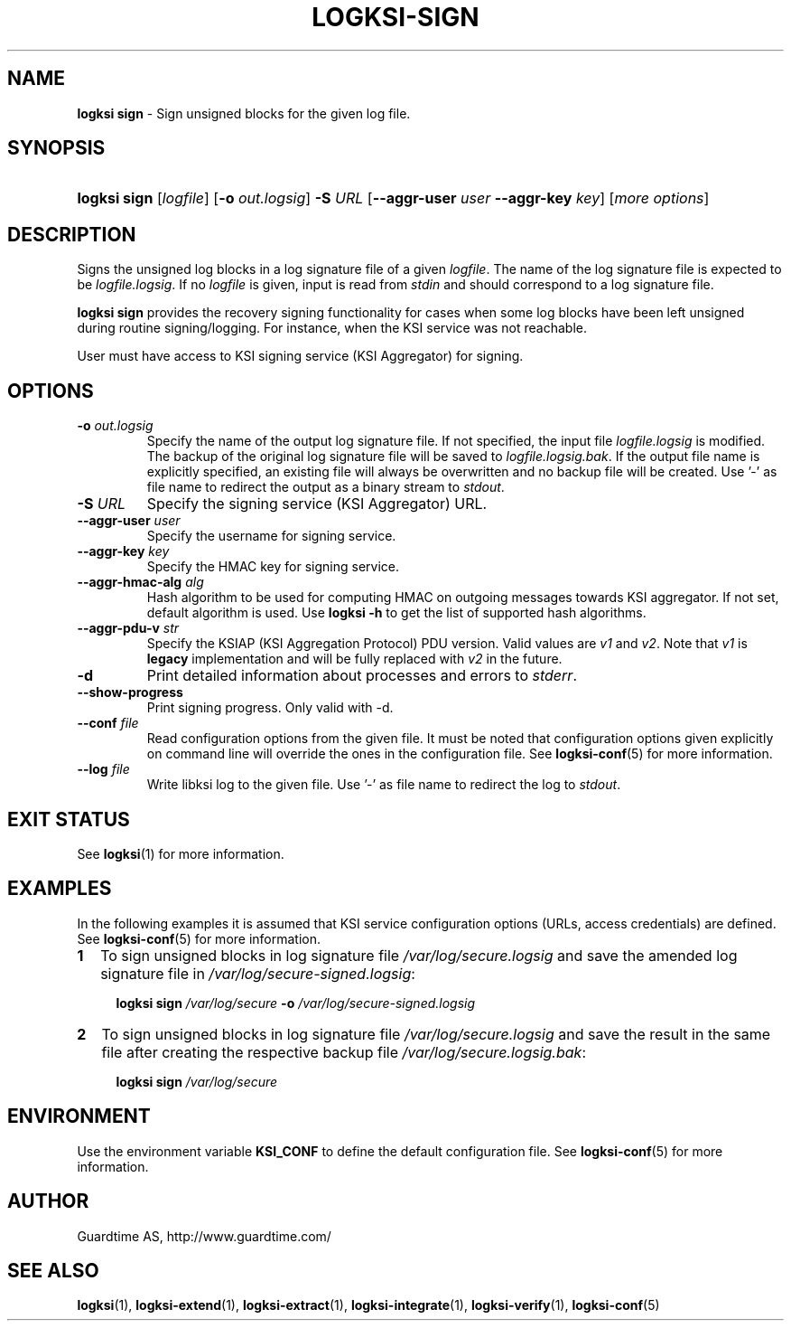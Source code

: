 .TH LOGKSI-SIGN 1
.\"
.SH NAME
\fBlogksi sign \fR- Sign unsigned blocks for the given log file.
.\"
.SH SYNOPSIS
.HP 4
\fBlogksi sign \fR[\fIlogfile\fR] [\fB-o \fIout.logsig\fR] \fB-S \fIURL \fR[\fB--aggr-user \fIuser \fB--aggr-key \fIkey\fR] [\fImore options\fR]
.\"
.SH DESCRIPTION
Signs the unsigned log blocks in a log signature file of a given \fIlogfile\fR. The name of the log signature file is expected to be \fIlogfile.logsig\fR. If no \fIlogfile\fR is given, input is read from \fIstdin\fR and should correspond to a log signature file.
.LP
\fBlogksi sign\fR provides the recovery signing functionality for cases when some log blocks have been left unsigned during routine signing/logging. For instance, when the KSI service was not reachable.
.LP
User must have access to KSI signing service (KSI Aggregator) for signing.
.\"
.SH OPTIONS
.TP
\fB-o \fIout.logsig\fR
Specify the name of the output log signature file. If not specified, the input file \fIlogfile.logsig\fR is modified. The backup of the original log signature file will be saved to \fIlogfile.logsig.bak\fR. If the output file name is explicitly specified, an existing file will always be overwritten and no backup file will be created. Use '-' as file name to redirect the output as a binary stream to \fIstdout\fR.
.\"
.TP
\fB-S \fIURL\fR
Specify the signing service (KSI Aggregator) URL.
.\"
.TP
\fB--aggr-user \fIuser\fR
Specify the username for signing service.
.\"
.TP
\fB--aggr-key \fIkey\fR
Specify the HMAC key for signing service.
.\"
.TP
\fB--aggr-hmac-alg \fIalg\fR
Hash algorithm to be used for computing HMAC on outgoing messages towards KSI aggregator. If not set, default algorithm is used. Use \fBlogksi -h \fRto get the list of supported hash algorithms.
.\"
.TP
\fB--aggr-pdu-v \fIstr\fR
Specify the KSIAP (KSI Aggregation Protocol) PDU version. Valid values are \fIv1\fR and \fIv2\fR. Note that \fIv1\fR is \fBlegacy\fR implementation and will be fully replaced with \fIv2\fR in the future.
.\"
.TP
\fB-d\fR
Print detailed information about processes and errors to \fIstderr\fR.
.\"
.TP
\fB--show-progress\fR
Print signing progress. Only valid with -d\fR.
.\"
.TP
\fB--conf \fIfile\fR
Read configuration options from the given file. It must be noted that configuration options given explicitly on command line will override the ones in the configuration file. See \fBlogksi-conf\fR(5) for more information.
.\"
.TP
\fB--log \fIfile\fR
Write libksi log to the given file. Use '-' as file name to redirect the log to \fIstdout\fR.
.br
.\"
.SH EXIT STATUS
See \fBlogksi\fR(1) for more information.
.\"
.SH EXAMPLES
In the following examples it is assumed that KSI service configuration options (URLs, access credentials) are defined. See \fBlogksi-conf\fR(5) for more information.
.\"
.TP 2
\fB1
To sign unsigned blocks in log signature file \fI/var/log/secure.logsig\fR and save the amended log signature file in \fI/var/log/secure-signed.logsig\fR:
.LP
.RS 4
\fBlogksi sign \fI/var/log/secure\fR \fB-o \fI/var/log/secure-signed.logsig\fR
.RE
.\"
.TP 2
\fB2
To sign unsigned blocks in log signature file \fI/var/log/secure.logsig\fR and save the result in the same file after creating the respective backup file \fI/var/log/secure.logsig.bak\fR:
.LP
.RS 4
\fBlogksi sign \fI/var/log/secure\fR
.RE
.\"
.SH ENVIRONMENT
Use the environment variable \fBKSI_CONF\fR to define the default configuration file. See \fBlogksi-conf\fR(5) for more information.
.LP
.SH AUTHOR
Guardtime AS, http://www.guardtime.com/
.LP
.SH SEE ALSO
\fBlogksi\fR(1), \fBlogksi-extend\fR(1), \fBlogksi-extract\fR(1), \fBlogksi-integrate\fR(1), \fBlogksi-verify\fR(1), \fBlogksi-conf\fR(5)
